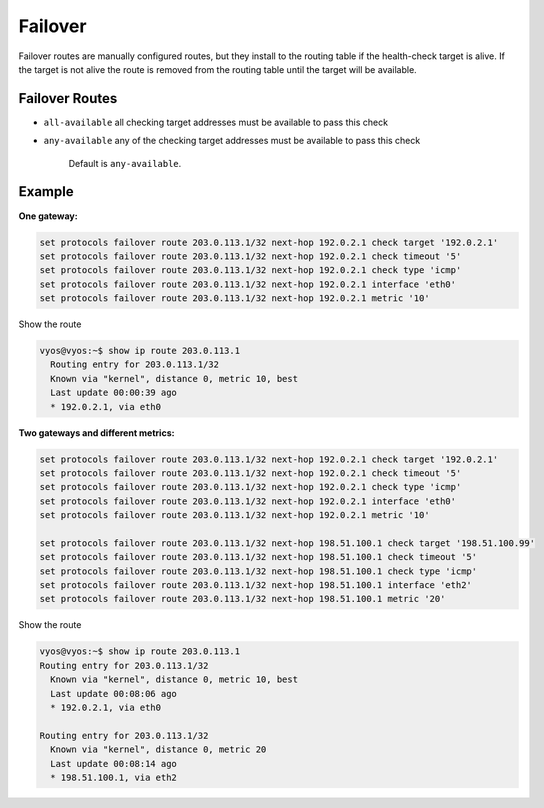 ########
Failover
########

Failover routes are manually configured routes, but they install
to the routing table if the health-check target is alive.
If the target is not alive the route is removed from the routing table
until the target will be available.

***************
Failover Routes
***************

.. cfgcmd:: set protocols failover route <subnet> next-hop <address> check 
   target <target-address>

   Configure next-hop `<address>` and `<target-address>` for an IPv4 static 
   route. Specify the target
   IPv4 address for health checking.

.. cfgcmd:: set protocols failover route <subnet> next-hop <address> check 
   timeout <timeout>

   Timeout in seconds between health target checks.

   Range is 1 to 300, default is 10.

.. cfgcmd:: set protocols failover route <subnet> next-hop <address> check 
   type <protocol>

   Defines protocols for checking ARP, ICMP, TCP

   Default is ``icmp``.

.. cfgcmd:: set protocols failover route <subnet> next-hop <address> check
   policy <policy>

   Policy for checking targets

* ``all-available`` all checking target addresses must be available to pass
  this check

* ``any-available`` any of the checking target addresses must be available
  to pass this check

   Default is ``any-available``.

.. cfgcmd:: set protocols failover route <subnet> next-hop <address> 
   interface <interface>

   Next-hop interface for the route

.. cfgcmd:: set protocols failover route <subnet> next-hop <address> 
   metric <metric>

   Route metric

   Default 1.


*******
Example
*******

**One gateway:**

.. code-block:: none

  set protocols failover route 203.0.113.1/32 next-hop 192.0.2.1 check target '192.0.2.1'
  set protocols failover route 203.0.113.1/32 next-hop 192.0.2.1 check timeout '5'
  set protocols failover route 203.0.113.1/32 next-hop 192.0.2.1 check type 'icmp'
  set protocols failover route 203.0.113.1/32 next-hop 192.0.2.1 interface 'eth0'
  set protocols failover route 203.0.113.1/32 next-hop 192.0.2.1 metric '10'

Show the route

.. code-block:: none

  vyos@vyos:~$ show ip route 203.0.113.1
    Routing entry for 203.0.113.1/32
    Known via "kernel", distance 0, metric 10, best
    Last update 00:00:39 ago
    * 192.0.2.1, via eth0

**Two gateways and different metrics:**

.. code-block:: none

  set protocols failover route 203.0.113.1/32 next-hop 192.0.2.1 check target '192.0.2.1'
  set protocols failover route 203.0.113.1/32 next-hop 192.0.2.1 check timeout '5'
  set protocols failover route 203.0.113.1/32 next-hop 192.0.2.1 check type 'icmp'
  set protocols failover route 203.0.113.1/32 next-hop 192.0.2.1 interface 'eth0'
  set protocols failover route 203.0.113.1/32 next-hop 192.0.2.1 metric '10'

  set protocols failover route 203.0.113.1/32 next-hop 198.51.100.1 check target '198.51.100.99'
  set protocols failover route 203.0.113.1/32 next-hop 198.51.100.1 check timeout '5'
  set protocols failover route 203.0.113.1/32 next-hop 198.51.100.1 check type 'icmp'
  set protocols failover route 203.0.113.1/32 next-hop 198.51.100.1 interface 'eth2'
  set protocols failover route 203.0.113.1/32 next-hop 198.51.100.1 metric '20'

Show the route

.. code-block:: none

  vyos@vyos:~$ show ip route 203.0.113.1
  Routing entry for 203.0.113.1/32
    Known via "kernel", distance 0, metric 10, best
    Last update 00:08:06 ago
    * 192.0.2.1, via eth0

  Routing entry for 203.0.113.1/32
    Known via "kernel", distance 0, metric 20
    Last update 00:08:14 ago
    * 198.51.100.1, via eth2
